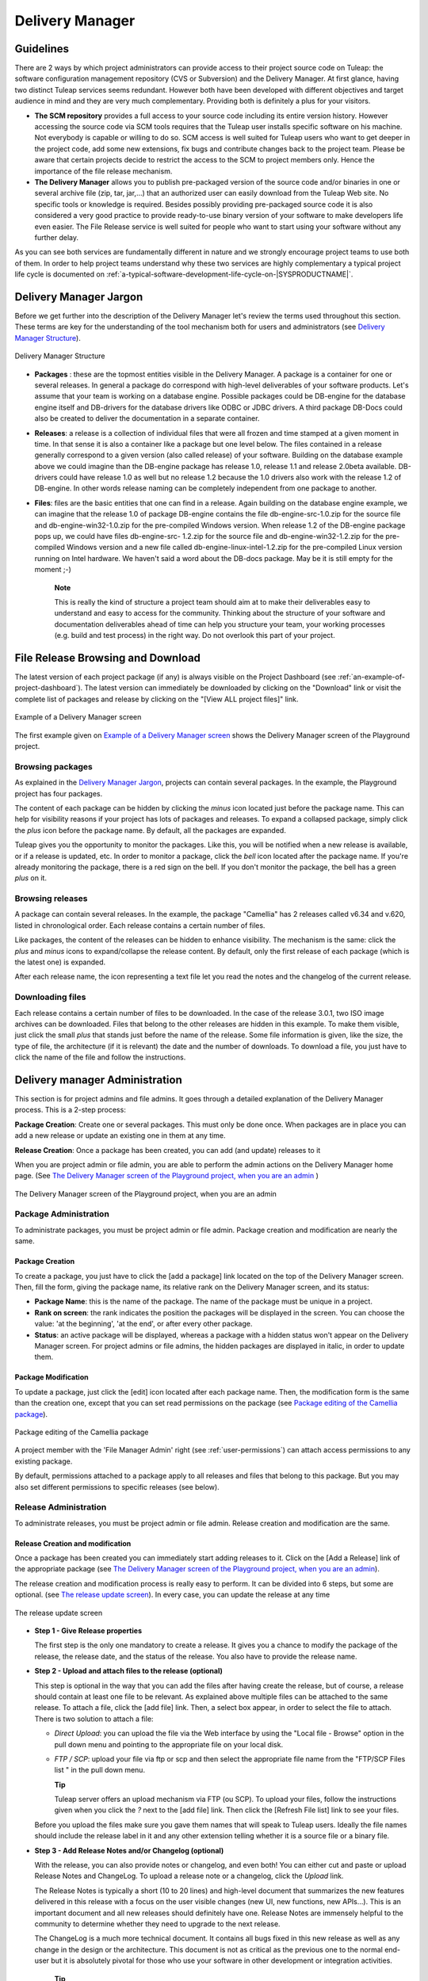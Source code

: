 
.. |SYSPRODUCTNAME| replace:: Tuleap

.. _delivery-manager:

Delivery Manager
================

Guidelines
-----------

There are 2 ways by which project administrators can provide access to
their project source code on |SYSPRODUCTNAME|: the software
configuration management repository (CVS or Subversion) and the Delivery
Manager. At first glance, having two distinct |SYSPRODUCTNAME|
services seems redundant. However both have been developed with
different objectives and target audience in mind and they are very much
complementary. Providing both is definitely a plus for your visitors.

-  **The SCM repository** provides a full access to your source code
   including its entire version history. However accessing the source
   code via SCM tools requires that the |SYSPRODUCTNAME| user installs
   specific software on his machine. Not everybody is capable or willing
   to do so. SCM access is well suited for |SYSPRODUCTNAME| users who
   want to get deeper in the project code, add some new extensions, fix
   bugs and contribute changes back to the project team. Please be aware
   that certain projects decide to restrict the access to the SCM to
   project members only. Hence the importance of the file release
   mechanism.

-  **The Delivery Manager** allows you to publish pre-packaged version
   of the source code and/or binaries in one or several archive file
   (zip, tar, jar,...) that an authorized user can easily download from
   the |SYSPRODUCTNAME| Web site. No specific tools or knowledge is
   required. Besides possibly providing pre-packaged source code it is
   also considered a very good practice to provide ready-to-use binary
   version of your software to make developers life even easier. The
   File Release service is well suited for people who want to start
   using your software without any further delay.

As you can see both services are fundamentally different in nature and
we strongly encourage project teams to use both of them. In order to
help project teams understand why these two services are highly
complementary a typical project life cycle is documented on :ref:`a-typical-software-development-life-cycle-on-|SYSPRODUCTNAME|`.

Delivery Manager Jargon
------------------------

Before we get further into the description of the Delivery Manager let's
review the terms used throughout this section. These terms are key for
the understanding of the tool mechanism both for users and
administrators (see `Delivery Manager Structure`_).

.. figure:: ../images/screenshots/File_Release.png
   :align: center
   :alt: Delivery Manager Structure
   :name: Delivery Manager Structure

   Delivery Manager Structure

-  **Packages** : these are the topmost entities visible in the Delivery
   Manager. A package is a container for one or several releases. In
   general a package do correspond with high-level deliverables of your
   software products. Let's assume that your team is working on a
   database engine. Possible packages could be DB-engine for the
   database engine itself and DB-drivers for the database drivers like
   ODBC or JDBC drivers. A third package DB-Docs could also be created
   to deliver the documentation in a separate container.

-  **Releases**: a release is a collection of individual files that were
   all frozen and time stamped at a given moment in time. In that sense
   it is also a container like a package but one level below. The files
   contained in a release generally correspond to a given version (also
   called release) of your software. Building on the database example
   above we could imagine than the DB-engine package has release 1.0,
   release 1.1 and release 2.0beta available. DB-drivers could have
   release 1.0 as well but no release 1.2 because the 1.0 drivers also
   work with the release 1.2 of DB-engine. In other words release naming
   can be completely independent from one package to another.

-  **Files**: files are the basic entities that one can find in a
   release. Again building on the database engine example, we can
   imagine that the release 1.0 of package DB-engine contains the file
   db-engine-src-1.0.zip for the source file and db-engine-win32-1.0.zip
   for the pre-compiled Windows version. When release 1.2 of the
   DB-engine package pops up, we could have files db-engine-src- 1.2.zip
   for the source file and db-engine-win32-1.2.zip for the pre-compiled
   Windows version and a new file called db-engine-linux-intel-1.2.zip
   for the pre-compiled Linux version running on Intel hardware. We
   haven't said a word about the DB-docs package. May be it is still
   empty for the moment ;-)

    **Note**

    This is really the kind of structure a project team should aim at to
    make their deliverables easy to understand and easy to access for
    the community. Thinking about the structure of your software and
    documentation deliverables ahead of time can help you structure your
    team, your working processes (e.g. build and test process) in the
    right way. Do not overlook this part of your project.

File Release Browsing and Download
-----------------------------------

The latest version of each project package (if any) is always visible on
the Project Dashboard (see :ref:`an-example-of-project-dashboard`). The latest version can immediately be
downloaded by clicking on the "Download" link or visit the complete list
of packages and release by clicking on the "[View ALL project files]"
link.

.. figure:: ../images/screenshots/sc_filereleasedownloads.png
   :align: center
   :alt: Example of a Delivery Manager screen
   :name: Example of a Delivery Manager screen

   Example of a Delivery Manager screen

The first example given on `Example of a Delivery Manager screen`_ shows the Delivery Manager screen of the
Playground project.

Browsing packages
``````````````````

As explained in the `Delivery Manager Jargon`_, projects can contain several packages. In the
example, the Playground project has four packages.

The content of each package can be hidden by clicking the *minus* icon
located just before the package name. This can help for visibility
reasons if your project has lots of packages and releases. To expand a
collapsed package, simply click the *plus* icon before the package name.
By default, all the packages are expanded.

|SYSPRODUCTNAME| gives you the opportunity to monitor the packages.
Like this, you will be notified when a new release is available, or if a
release is updated, etc. In order to monitor a package, click the *bell*
icon located after the package name. If you're already monitoring the
package, there is a red sign on the bell. If you don't monitor the
package, the bell has a green *plus* on it.

Browsing releases
``````````````````

A package can contain several releases. In the example, the package
"Camellia" has 2 releases called v6.34 and v.620, listed in
chronological order. Each release contains a certain number of files.

Like packages, the content of the releases can be hidden to enhance
visibility. The mechanism is the same: click the *plus* and *minus*
icons to expand/collapse the release content. By default, only the first
release of each package (which is the latest one) is expanded.

After each release name, the icon representing a text file let you read
the notes and the changelog of the current release.

Downloading files
``````````````````

Each release contains a certain number of files to be downloaded. In the
case of the release 3.0.1, two ISO image archives can be downloaded.
Files that belong to the other releases are hidden in this example. To
make them visible, just click the small *plus* that stands just before
the name of the release. Some file information is given, like the size,
the type of file, the architecture (if it is relevant) the date and the
number of downloads. To download a file, you just have to click the name
of the file and follow the instructions.

.. _delivery-manager-administration:

Delivery manager Administration
--------------------------------

This section is for project admins and file admins. It goes through a
detailed explanation of the Delivery Manager process. This is a 2-step
process:

**Package Creation**: Create one or several packages. This must only be
done once. When packages are in place you can add a new release or
update an existing one in them at any time.

**Release Creation**: Once a package has been created, you can add (and
update) releases to it

When you are project admin or file admin, you are able to perform the
admin actions on the Delivery Manager home page. (See `The Delivery Manager screen of the Playground project, when you are an admin`_ )

.. figure:: ../images/screenshots/sc_filereleasedownloadsadmin.png
   :align: center
   :alt: The Delivery Manager screen of the Playground project, when you are an admin
   :name: The Delivery Manager screen of the Playground project, when you are an admin

   The Delivery Manager screen of the Playground project, when you are an admin

Package Administration
```````````````````````

To administrate packages, you must be project admin or file admin.
Package creation and modification are nearly the same.

Package Creation
~~~~~~~~~~~~~~~~

To create a package, you just have to click the [add a package] link
located on the top of the Delivery Manager screen. Then, fill the form,
giving the package name, its relative rank on the Delivery Manager
screen, and its status:

-  **Package Name**: this is the name of the package. The name of the
   package must be unique in a project.

-  **Rank on screen**: the rank indicates the position the packages will
   be displayed in the screen. You can choose the value: 'at the
   beginning', 'at the end', or after every other package.

-  **Status**: an active package will be displayed, whereas a package
   with a hidden status won't appear on the Delivery Manager screen. For
   project admins or file admins, the hidden packages are displayed in
   italic, in order to update them.

.. _package-modification:

Package Modification
~~~~~~~~~~~~~~~~~~~~

To update a package, just click the [edit] icon located after each
package name. Then, the modification form is the same than the creation
one, except that you can set read permissions on the package (see `Package editing of the Camellia package`_).

.. figure:: ../images/screenshots/sc_filereleasepackageadmin.png
          :align: center
          :alt: Package editing of the Camellia package
          :name: Package editing of the Camellia package

          Package editing of the Camellia package

A project member with the 'File Manager Admin' right (see :ref:`user-permissions`) can attach
access permissions to any existing package.

By default, permissions attached to a package apply to all releases and
files that belong to this package. But you may also set different
permissions to specific releases (see below).

Release Administration
```````````````````````

To administrate releases, you must be project admin or file admin.
Release creation and modification are the same.

Release Creation and modification
~~~~~~~~~~~~~~~~~~~~~~~~~~~~~~~~~

Once a package has been created you can immediately start adding
releases to it. Click on the [Add a Release] link of the appropriate
package (see `The Delivery Manager screen of the Playground project, when you are an admin`_).

The release creation and modification process is really easy to perform.
It can be divided into 6 steps, but some are optional. (see `The release update screen`_). In every
case, you can update the release at any time

.. figure:: ../images/screenshots/sc_frsreleases.png
   :align: center
   :alt: The release update screen
   :name: The release update screen

   The release update screen

-  **Step 1 - Give Release properties**

   The first step is the only one mandatory to create a release. It
   gives you a chance to modify the package of the release, the release
   date, and the status of the release. You also have to provide the
   release name.

-  **Step 2 - Upload and attach files to the release (optional)**

   This step is optional in the way that you can add the files after
   having create the release, but of course, a release should contain at
   least one file to be relevant. As explained above multiple files can
   be attached to the same release. To attach a file, click the [add
   file] link. Then, a select box appear, in order to select the file to
   attach. There is two solution to attach a file:

   -  *Direct Upload*: you can upload the file via the Web interface by
      using the "Local file - Browse" option in the pull down menu and
      pointing to the appropriate file on your local disk.

   -  *FTP / SCP*: upload your file via ftp or scp and then select the
      appropriate file name from the "FTP/SCP Files list " in the pull
      down menu.

      **Tip**

      |SYSPRODUCTNAME| server offers an upload mechanism via FTP (ou SCP). To 
      upload your files, follow the instructions given
      when you click the *?* next to the [add file] link. Then click
      the [Refresh File list] link to see your files.

   Before you upload the files make sure you gave them names that
   will speak to |SYSPRODUCTNAME| users. Ideally the file names
   should include the release label in it and any other extension
   telling whether it is a source file or a binary file.

-  **Step 3 - Add Release Notes and/or Changelog (optional)**

   With the release, you can also provide notes or changelog, and even
   both! You can either cut and paste or upload Release Notes and
   ChangeLog. To upload a release note or a changelog, click the
   *Upload* link.

   The Release Notes is typically a short (10 to 20 lines) and
   high-level document that summarizes the new features delivered in
   this release with a focus on the user visible changes (new UI, new
   functions, new APIs...). This is an important document and all new
   releases should definitely have one. Release Notes are immensely
   helpful to the community to determine whether they need to upgrade to
   the next release.

   The ChangeLog is a much more technical document. It contains all bugs
   fixed in this new release as well as any change in the design or the
   architecture. This document is not as critical as the previous one to
   the normal end-user but it is absolutely pivotal for those who use
   your software in other development or integration activities.

       **Tip**

       If you use CVS as you version control system you can very easily
       generate a well formatted and informative Changelog file. The
       cvs2cl utility available at `http://www.red-
       bean.com/cvs2cl <http://www.red-     bean.com/cvs2cl>`__
       automatically extract all the CVS commit messages, aggregate them
       with modification dates and author name and format them in a nice
       way. This is a very good basis for a Changelog document.

-  **Step 4 - Set permissions to the Release (optional)**

   By default, releases have no specific access permissions: access to
   all files is granted to any |SYSPRODUCTNAME| registered user
   (anonymous users are not allowed to download release files). However,
   in some cases, you might want to limit the users allowed to download
   your software. In these specific cases, you can restrict access
   permissions to your packages and releases to specific user groups.
   See :ref:`usre-groups` for more information on user groups. To define or to change the
   permissions on a release, click the [view/change] link in the
   permissions frame.

   Package and release permissions are enforced at two different levels:

   -  **File List:** When a user is not granted access to a package or
      release, then the package or release is not listed in the 'File'
      main page, so s/he does not know that the file exists.

   -  **Download:** If a user finds or forges a download link for an
      unauthorized file, the download will still fail. The system
      systematically re-checks for permissions when files are requested
      for download.

   If you do not specify any access permissions for a release (or reset
   them to default), it inherits the access permissions from the package
   it belongs to. However, when you define a permission for a release,
   then it overrides the permissions defined for the package.

   The permissions set for the release can be only stricter than the
   package permissions.

-  **Step 5 - Submit a News (optional)**

   This step is optional in the sense that you can skip it if you want.
   This step gives the opportunity to project admin to submit a news
   about the release they've just created (if you're not project admin
   or news admin, you won't see this step). A default subject and
   message are pre-filled. You are of course free to modify it. The news
   will be displayed on your project dashboard. It is a good way to
   advertise the users that a new release have been done. The news will
   also appear in the news administration page, like others.

-  **Step 6 - Send e-mail notification (optional)**

   This step is optional in the sense that it may not show up on your
   screen. If some |SYSPRODUCTNAME| users monitor your package, this
   step will tell you how many of them are doing so. |SYSPRODUCTNAME|
   gives you the freedom to send an e-mail notification or not to the
   users who expressed interest in your packages. Do not bypass this
   step, always inform your community of users and developers.

       **Tip**

       When you prepare your files for release make sure that you
       include a README file in the top directory of each file that a
       user can download. And pack this README with useful information
       like the address of your |SYSPRODUCTNAME| site, the Mailing
       list you have put in place for your project, how to submit a bug
       or a support to the project team (via |SYSPRODUCTNAME| of
       course)

Processor List Administration
------------------------------

Project admins and file admins can manage the processor list per
project. The processor is an (optional) attribute of a released file.
Depending the project or working domain, you could be interested in
adding processors to the existing list. To do it, follow the admin link
"Manage processors" of the Delivery Manager. Then, you have the list of
the available processors. System processors are not editable. The other
processors are specifics to the current project. You can edit them,
delete them, as well as create new ones. A processor has a name and a
rank in the processor list.
